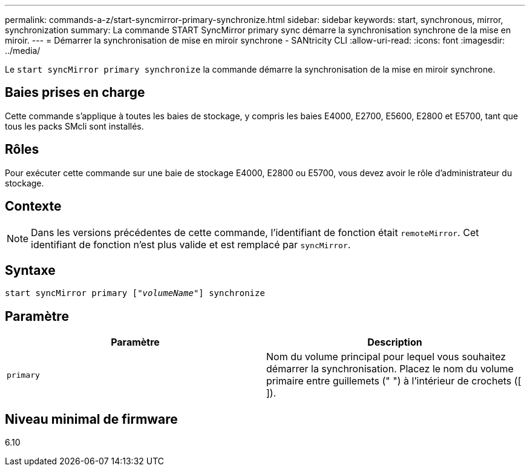 ---
permalink: commands-a-z/start-syncmirror-primary-synchronize.html 
sidebar: sidebar 
keywords: start, synchronous, mirror, synchronization 
summary: La commande START SyncMirror primary sync démarre la synchronisation synchrone de la mise en miroir. 
---
= Démarrer la synchronisation de mise en miroir synchrone - SANtricity CLI
:allow-uri-read: 
:icons: font
:imagesdir: ../media/


[role="lead"]
Le `start syncMirror primary synchronize` la commande démarre la synchronisation de la mise en miroir synchrone.



== Baies prises en charge

Cette commande s'applique à toutes les baies de stockage, y compris les baies E4000, E2700, E5600, E2800 et E5700, tant que tous les packs SMcli sont installés.



== Rôles

Pour exécuter cette commande sur une baie de stockage E4000, E2800 ou E5700, vous devez avoir le rôle d'administrateur du stockage.



== Contexte

[NOTE]
====
Dans les versions précédentes de cette commande, l'identifiant de fonction était `remoteMirror`. Cet identifiant de fonction n'est plus valide et est remplacé par `syncMirror`.

====


== Syntaxe

[source, cli, subs="+macros"]
----
pass:quotes[start syncMirror primary ["_volumeName_"]] synchronize
----


== Paramètre

[cols="2*"]
|===
| Paramètre | Description 


 a| 
`primary`
 a| 
Nom du volume principal pour lequel vous souhaitez démarrer la synchronisation. Placez le nom du volume primaire entre guillemets (" ") à l'intérieur de crochets ([ ]).

|===


== Niveau minimal de firmware

6.10
